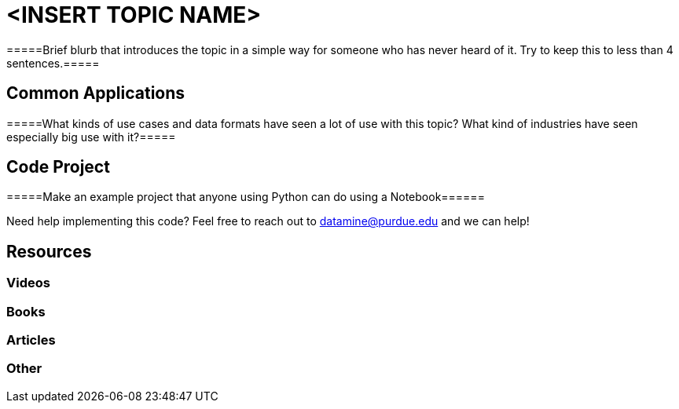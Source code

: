 = <INSERT TOPIC NAME>

=====Brief blurb that introduces the topic in a simple way for someone who has never heard of it. Try to keep this to less than 4 sentences.=====

== Common Applications

=====What kinds of use cases and data formats have seen a lot of use with this topic? What kind of industries have seen especially big use with it?=====

== Code Project

=====Make an example project that anyone using Python can do using a Notebook======

Need help implementing this code? Feel free to reach out to mailto:datamine@purdue.edu[datamine@purdue.edu] and we can help!

== Resources

=== Videos



=== Books



=== Articles



=== Other

